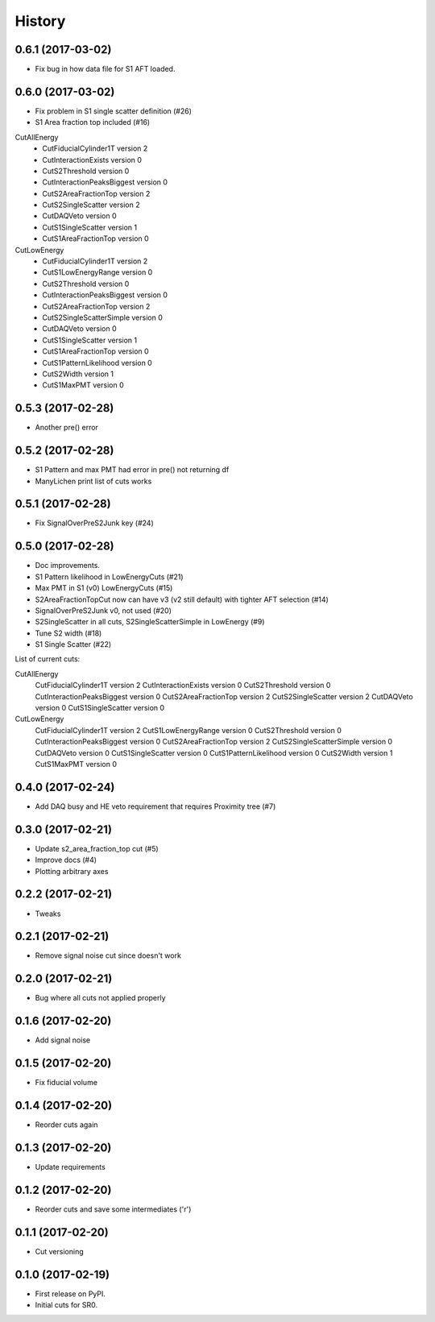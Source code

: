=======
History
=======

0.6.1 (2017-03-02)
------------------

* Fix bug in how data file for S1 AFT loaded.

0.6.0 (2017-03-02)
------------------

* Fix problem in S1 single scatter definition (#26)
* S1 Area fraction top included (#16)

CutAllEnergy
  * CutFiducialCylinder1T version 2
  * CutInteractionExists version 0
  * CutS2Threshold version 0
  * CutInteractionPeaksBiggest version 0
  * CutS2AreaFractionTop version 2
  * CutS2SingleScatter version 2
  * CutDAQVeto version 0
  * CutS1SingleScatter version 1
  * CutS1AreaFractionTop version 0
CutLowEnergy
  * CutFiducialCylinder1T version 2
  * CutS1LowEnergyRange version 0
  * CutS2Threshold version 0
  * CutInteractionPeaksBiggest version 0
  * CutS2AreaFractionTop version 2
  * CutS2SingleScatterSimple version 0
  * CutDAQVeto version 0
  * CutS1SingleScatter version 1
  * CutS1AreaFractionTop version 0
  * CutS1PatternLikelihood version 0
  * CutS2Width version 1
  * CutS1MaxPMT version 0

0.5.3 (2017-02-28)
------------------

* Another pre() error

0.5.2 (2017-02-28)
------------------

* S1 Pattern and max PMT had error in pre() not returning df
* ManyLichen print list of cuts works

0.5.1 (2017-02-28)
------------------

* Fix SignalOverPreS2Junk key (#24)

0.5.0 (2017-02-28)
------------------

* Doc improvements.
* S1 Pattern likelihood in LowEnergyCuts (#21)
* Max PMT in S1 (v0) LowEnergyCuts (#15)
* S2AreaFractionTopCut now can have v3 (v2 still default) with tighter AFT selection (#14)
* SignalOverPreS2Junk v0, not used (#20)
* S2SingleScatter in all cuts, S2SingleScatterSimple in LowEnergy (#9)
* Tune S2 width (#18)
* S1 Single Scatter (#22)

List of current cuts:

CutAllEnergy
	CutFiducialCylinder1T version 2
	CutInteractionExists version 0
	CutS2Threshold version 0
	CutInteractionPeaksBiggest version 0
	CutS2AreaFractionTop version 2
	CutS2SingleScatter version 2
	CutDAQVeto version 0
	CutS1SingleScatter version 0
CutLowEnergy
	CutFiducialCylinder1T version 2
	CutS1LowEnergyRange version 0
	CutS2Threshold version 0
	CutInteractionPeaksBiggest version 0
	CutS2AreaFractionTop version 2
	CutS2SingleScatterSimple version 0
	CutDAQVeto version 0
	CutS1SingleScatter version 0
	CutS1PatternLikelihood version 0
	CutS2Width version 1
	CutS1MaxPMT version 0


0.4.0 (2017-02-24)
------------------

* Add DAQ busy and HE veto requirement that requires Proximity tree (#7)

0.3.0 (2017-02-21)
------------------

* Update s2_area_fraction_top cut (#5)
* Improve docs (#4)
* Plotting arbitrary axes

0.2.2 (2017-02-21)
------------------

* Tweaks

0.2.1 (2017-02-21)
------------------

* Remove signal noise cut since doesn't work

0.2.0 (2017-02-21)
------------------

* Bug where all cuts not applied properly

0.1.6 (2017-02-20)
------------------

* Add signal noise

0.1.5 (2017-02-20)
------------------

* Fix fiducial volume

0.1.4 (2017-02-20)
------------------

* Reorder cuts again

0.1.3 (2017-02-20)
------------------

* Update requirements

0.1.2 (2017-02-20)
------------------

* Reorder cuts and save some intermediates ('r')

0.1.1 (2017-02-20)
------------------

* Cut versioning

0.1.0 (2017-02-19)
------------------

* First release on PyPI.
* Initial cuts for SR0.
